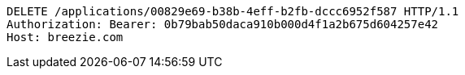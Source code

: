 [source,http,options="nowrap"]
----
DELETE /applications/00829e69-b38b-4eff-b2fb-dccc6952f587 HTTP/1.1
Authorization: Bearer: 0b79bab50daca910b000d4f1a2b675d604257e42
Host: breezie.com

----